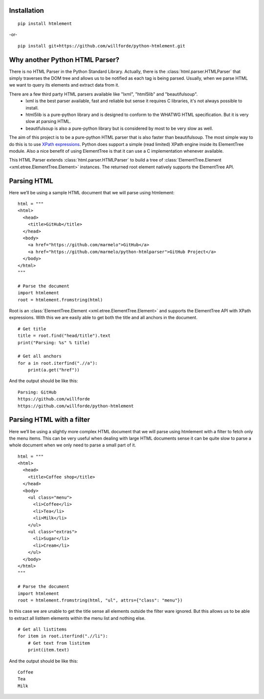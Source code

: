 .. image:: https://api.codacy.com/project/badge/Grade/6b46406e1aa24b95947b3da6c09a4ab5
    :target: https://www.codacy.com/app/willforde/python-htmlement?utm_source=github.com&amp;utm_medium=referral&amp;utm_content=willforde/python-htmlement&amp;utm_campaign=Badge_Grade

Installation
------------
::

    pip install htmlement

-or- ::

    pip install git+https://github.com/willforde/python-htmlement.git

Why another Python HTML Parser?
-------------------------------

There is no HTML Parser in the Python Standard Library.
Actually, there is the :class:`html.parser.HTMLParser` that simply traverses the DOM tree and allows us to be notified as
each tag is being parsed. Usually, when we parse HTML we want to query its elements and extract data from it.

There are a few third party HTML parsers available like "lxml", "html5lib" and "beautifulsoup".
    * lxml is the best parser available, fast and reliable but sense it requires C libraries, it's not always possible to install.
    * html5lib is a pure-python library and is designed to conform to the WHATWG HTML specification. But it is very slow at parsing HTML.
    * beautifulsoup is also a pure-python library but is considered by most to be very slow as well.

The aim of this project is to be a pure-python HTML parser that is also faster than beautifulsoup.
The most simple way to do this is to use `XPath expressions`__.
Python does support a simple (read limited) XPath engine inside its ElementTree module.
Also a nice benefit of using ElementTree is that it can use a C implementation whenever available.

This HTML Parser extends :class:`html.parser.HTMLParser` to build a tree of :class:`ElementTree.Element <xml.etree.ElementTree.Element>` instances.
The returned root element natively supports the ElementTree API.


Parsing HTML
------------
Here we’ll be using a sample HTML document that we will parse using htmlement:
::

    html = """
    <html>
      <head>
        <title>GitHub</title>
      </head>
      <body>
        <a href="https://github.com/marmelo">GitHub</a>
        <a href="https://github.com/marmelo/python-htmlparser">GitHub Project</a>
      </body>
    </html>
    """

    # Parse the document
    import htmlement
    root = htmlement.fromstring(html)

Root is an :class:`ElementTree.Element <xml.etree.ElementTree.Element>` and supports the ElementTree API
with XPath expressions. With this we are easily able to get both the title and all anchors in the document.
::

    # Get title
    title = root.find("head/title").text
    print("Parsing: %s" % title)

    # Get all anchors
    for a in root.iterfind(".//a"):
        print(a.get("href"))

And the output should be like this:
::

    Parsing: GitHub
    https://github.com/willforde
    https://github.com/willforde/python-htmlement


Parsing HTML with a filter
--------------------------
Here we’ll be using a slightly more complex HTML document that we will parse using htmlement with a filter to fetch
only the menu items. This can be very useful when dealing with large HTML documents sense it can be quite slow to parse
a whole document when we only need to parse a small part of it.
::

    html = """
    <html>
      <head>
        <title>Coffee shop</title>
      </head>
      <body>
        <ul class="menu">
          <li>Coffee</li>
          <li>Tea</li>
          <li>Milk</li>
        </ul>
        <ul class="extras">
          <li>Sugar</li>
          <li>Cream</li>
        </ul>
      </body>
    </html>
    """

    # Parse the document
    import htmlement
    root = htmlement.fromstring(html, "ul", attrs={"class": "menu"})

In this case we are unable to get the title sense all elements outside the filter ware ignored.
But this allows us to be able to extract all listitem elements within the menu list and nothing else.
::

    # Get all listitems
    for item in root.iterfind(".//li"):
        # Get text from listitem
        print(item.text)

And the output should be like this:
::

    Coffee
    Tea
    Milk

.. seealso::
    More examples can be found in examples.py_.


.. _Xpath: https://docs.python.org/3.6/library/xml.etree.elementtree.html#xpath-support
__ XPath_

.. _examples.py: https://github.com/willforde/python-htmlement/blob/master/examples.py
